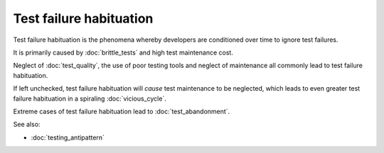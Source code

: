 Test failure habituation
========================

Test failure habituation is the phenomena whereby developers are conditioned
over time to ignore test failures.

It is primarily caused by :doc:`brittle_tests` and high test maintenance cost.

Neglect of :doc:`test_quality`, the use of poor testing tools and neglect
of maintenance all commonly lead to test failure habituation.

If left unchecked, test failure habituation will *cause* test maintenance
to be neglected, which leads to even greater test failure habituation
in a spiraling :doc:`vicious_cycle`.

Extreme cases of test failure habituation lead to :doc:`test_abandonment`.

See also:

* :doc:`testing_antipattern`
